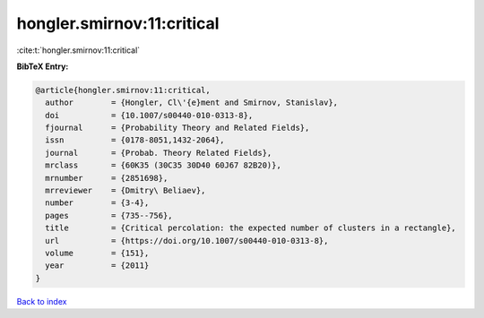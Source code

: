 hongler.smirnov:11:critical
===========================

:cite:t:`hongler.smirnov:11:critical`

**BibTeX Entry:**

.. code-block:: bibtex

   @article{hongler.smirnov:11:critical,
     author        = {Hongler, Cl\'{e}ment and Smirnov, Stanislav},
     doi           = {10.1007/s00440-010-0313-8},
     fjournal      = {Probability Theory and Related Fields},
     issn          = {0178-8051,1432-2064},
     journal       = {Probab. Theory Related Fields},
     mrclass       = {60K35 (30C35 30D40 60J67 82B20)},
     mrnumber      = {2851698},
     mrreviewer    = {Dmitry\ Beliaev},
     number        = {3-4},
     pages         = {735--756},
     title         = {Critical percolation: the expected number of clusters in a rectangle},
     url           = {https://doi.org/10.1007/s00440-010-0313-8},
     volume        = {151},
     year          = {2011}
   }

`Back to index <../By-Cite-Keys.html>`_
